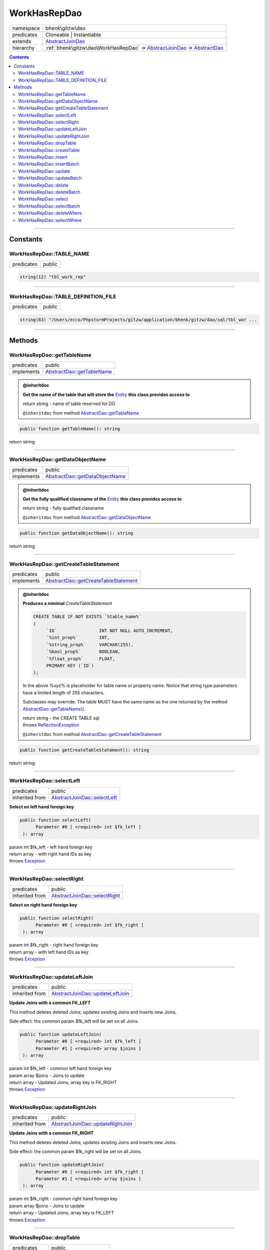 .. required styles !!
.. raw:: html

    <style> .block {color:lightgrey; font-size: 0.6em; display: block; align-items: center; background-color:black; width:8em; height:8em;padding-left:7px;} </style>
    <style> .tag0 {color:grey; font-size: 0.9em; font-family: "Courier New", monospace;} </style>
    <style> .tag3 {color:grey; font-size: 0.9em; display: inline-block; width:3.1ch; font-family: "Courier New", monospace;} </style>
    <style> .tag4 {color:grey; font-size: 0.9em; display: inline-block; width:4.1ch; font-family: "Courier New", monospace;} </style>
    <style> .tag5 {color:grey; font-size: 0.9em; display: inline-block; width:5.1ch; font-family: "Courier New", monospace;} </style>
    <style> .tag6 {color:grey; font-size: 0.9em; display: inline-block; width:6.1ch; font-family: "Courier New", monospace;} </style>
    <style> .tag7 {color:grey; font-size: 0.9em; display: inline-block; width:7.1ch; font-family: "Courier New", monospace;} </style>
    <style> .tag8 {color:grey; font-size: 0.9em; display: inline-block; width:8.1ch; font-family: "Courier New", monospace;} </style>
    <style> .tag9 {color:grey; font-size: 0.9em; display: inline-block; width:9.1ch; font-family: "Courier New", monospace;} </style>
    <style> .tag10 {color:grey; font-size: 0.9em; display: inline-block; width:10.1ch; font-family: "Courier New", monospace;} </style>
    <style> .tag11 {color:grey; font-size: 0.9em; display: inline-block; width:11.1ch; font-family: "Courier New", monospace;} </style>
    <style> .tag12 {color:grey; font-size: 0.9em; display: inline-block; width:12.1ch; font-family: "Courier New", monospace;} </style>
    <style> .tagsign {color:grey; font-size: 0.9em; display: inline-block; width:3.2em;} </style>
    <style> .param {color:#005858; background-color:#F8F8F8; font-size: 0.8em; border:1px solid #D0D0D0;padding-left: 5px; padding-right: 5px;} </style>
    <style> .tech {color:#005858; background-color:#F8F8F8; font-size: 0.9em; border:1px solid #D0D0D0;padding-left: 5px; padding-right: 5px;} </style>

.. end required styles

.. required roles !!
.. role:: block
.. role:: tag0
.. role:: tag3
.. role:: tag4
.. role:: tag5
.. role:: tag6
.. role:: tag7
.. role:: tag8
.. role:: tag9
.. role:: tag10
.. role:: tag11
.. role:: tag12
.. role:: tagsign
.. role:: param
.. role:: tech

.. end required roles

.. _bhenk\gitzw\dao\WorkHasRepDao:

WorkHasRepDao
=============

.. table::
   :widths: auto
   :align: left

   ========== ======================================================================================================================================== 
   namespace  bhenk\\gitzw\\dao                                                                                                                        
   predicates Cloneable | Instantiable                                                                                                                 
   extends    `AbstractJoinDao <http://bhenkmsdata.rtfd.io/>`_                                                                                         
   hierarchy  :ref:`bhenk\gitzw\dao\WorkHasRepDao` -> `AbstractJoinDao <http://bhenkmsdata.rtfd.io/>`_ -> `AbstractDao <http://bhenkmsdata.rtfd.io/>`_ 
   ========== ======================================================================================================================================== 


.. contents::


----


.. _bhenk\gitzw\dao\WorkHasRepDao::Constants:

Constants
+++++++++


.. _bhenk\gitzw\dao\WorkHasRepDao::TABLE_NAME:

WorkHasRepDao::TABLE_NAME
-------------------------

.. table::
   :widths: auto
   :align: left

   ========== ====== 
   predicates public 
   ========== ====== 





.. code-block:: php

   string(12) "tbl_work_rep" 




----


.. _bhenk\gitzw\dao\WorkHasRepDao::TABLE_DEFINITION_FILE:

WorkHasRepDao::TABLE_DEFINITION_FILE
------------------------------------

.. table::
   :widths: auto
   :align: left

   ========== ====== 
   predicates public 
   ========== ====== 





.. code-block:: php

   string(83) "/Users/ecco/PhpstormProjects/gitzw/application/bhenk/gitzw/dao/sql/tbl_wor ...




----


.. _bhenk\gitzw\dao\WorkHasRepDao::Methods:

Methods
+++++++


.. _bhenk\gitzw\dao\WorkHasRepDao::getTableName:

WorkHasRepDao::getTableName
---------------------------

.. table::
   :widths: auto
   :align: left

   ========== ========================================================== 
   predicates public                                                     
   implements `AbstractDao::getTableName <http://bhenkmsdata.rtfd.io/>`_ 
   ========== ========================================================== 






.. admonition:: @inheritdoc

    

   **Get the name of the table that will store the** `Entity <https://www.google.com/search?q=Entity>`_ **this class provides access to**
   
   | :tag6:`return` string  - name of table reserved for DO
   
   ``@inheritdoc`` from method `AbstractDao::getTableName <http://bhenkmsdata.rtfd.io/>`_




.. code-block:: php

   public function getTableName(): string


| :tag6:`return` string


----


.. _bhenk\gitzw\dao\WorkHasRepDao::getDataObjectName:

WorkHasRepDao::getDataObjectName
--------------------------------

.. table::
   :widths: auto
   :align: left

   ========== =============================================================== 
   predicates public                                                          
   implements `AbstractDao::getDataObjectName <http://bhenkmsdata.rtfd.io/>`_ 
   ========== =============================================================== 






.. admonition:: @inheritdoc

    

   **Get the fully qualified classname of the** `Entity <https://www.google.com/search?q=Entity>`_ **this class provides access to**
   
   | :tag6:`return` string  - fully qualified classname
   
   ``@inheritdoc`` from method `AbstractDao::getDataObjectName <http://bhenkmsdata.rtfd.io/>`_




.. code-block:: php

   public function getDataObjectName(): string


| :tag6:`return` string


----


.. _bhenk\gitzw\dao\WorkHasRepDao::getCreateTableStatement:

WorkHasRepDao::getCreateTableStatement
--------------------------------------

.. table::
   :widths: auto
   :align: left

   ========== ===================================================================== 
   predicates public                                                                
   implements `AbstractDao::getCreateTableStatement <http://bhenkmsdata.rtfd.io/>`_ 
   ========== ===================================================================== 






.. admonition:: @inheritdoc

    

   **Produces a minimal** *CreateTableStatement*
   
   
   
   
   ..  code-block::
   
      CREATE TABLE IF NOT EXISTS `%table_name%`
      (
           `ID`                INT NOT NULL AUTO_INCREMENT,
           `%int_prop%`        INT,
           `%string_prop%`     VARCHAR(255),
           `%bool_prop%`       BOOLEAN,
           `%float_prop%`      FLOAT,
           PRIMARY KEY (`ID`)
      );
   
   
   In the above :tech:`%xyz%` is placeholder for table name or property name. Notice that string type
   parameters have a limited length of 255 characters.
   
   Subclasses may override. The table MUST have the same name as the one returned by the method
   `AbstractDao::getTableName() <https://www.google.com/search?q=AbstractDao::getTableName()>`_.
   
   
   | :tag6:`return` string  - the :tech:`CREATE TABLE` sql
   | :tag6:`throws` `ReflectionException <https://www.php.net/manual/en/class.reflectionexception.php>`_
   
   ``@inheritdoc`` from method `AbstractDao::getCreateTableStatement <http://bhenkmsdata.rtfd.io/>`_




.. code-block:: php

   public function getCreateTableStatement(): string


| :tag6:`return` string


----


.. _bhenk\gitzw\dao\WorkHasRepDao::selectLeft:

WorkHasRepDao::selectLeft
-------------------------

.. table::
   :widths: auto
   :align: left

   ============== ============================================================ 
   predicates     public                                                       
   inherited from `AbstractJoinDao::selectLeft <http://bhenkmsdata.rtfd.io/>`_ 
   ============== ============================================================ 


**Select on left hand foreign key**


.. code-block:: php

   public function selectLeft(
         Parameter #0 [ <required> int $fk_left ]
    ): array


| :tag6:`param` int :param:`$fk_left` - left hand foreign key
| :tag6:`return` array  - with right hand IDs as key
| :tag6:`throws` `Exception <https://www.php.net/manual/en/class.exception.php>`_


----


.. _bhenk\gitzw\dao\WorkHasRepDao::selectRight:

WorkHasRepDao::selectRight
--------------------------

.. table::
   :widths: auto
   :align: left

   ============== ============================================================= 
   predicates     public                                                        
   inherited from `AbstractJoinDao::selectRight <http://bhenkmsdata.rtfd.io/>`_ 
   ============== ============================================================= 


**Select on right hand foreign key**


.. code-block:: php

   public function selectRight(
         Parameter #0 [ <required> int $fk_right ]
    ): array


| :tag6:`param` int :param:`$fk_right` - right hand foreign key
| :tag6:`return` array  - with left hand IDs as key
| :tag6:`throws` `Exception <https://www.php.net/manual/en/class.exception.php>`_


----


.. _bhenk\gitzw\dao\WorkHasRepDao::updateLeftJoin:

WorkHasRepDao::updateLeftJoin
-----------------------------

.. table::
   :widths: auto
   :align: left

   ============== ================================================================ 
   predicates     public                                                           
   inherited from `AbstractJoinDao::updateLeftJoin <http://bhenkmsdata.rtfd.io/>`_ 
   ============== ================================================================ 


**Update Joins with a common FK_LEFT**


This method deletes deleted Joins; updates existing Joins and inserts new Joins.

Side effect: the common :tagsign:`param` :tech:`$fk_left` will be set on all Joins.



.. code-block:: php

   public function updateLeftJoin(
         Parameter #0 [ <required> int $fk_left ]
         Parameter #1 [ <required> array $joins ]
    ): array


| :tag6:`param` int :param:`$fk_left` - common left hand foreign key
| :tag6:`param` array :param:`$joins` - Joins to update
| :tag6:`return` array  - Updated Joins, array key is FK_RIGHT
| :tag6:`throws` `Exception <https://www.php.net/manual/en/class.exception.php>`_


----


.. _bhenk\gitzw\dao\WorkHasRepDao::updateRightJoin:

WorkHasRepDao::updateRightJoin
------------------------------

.. table::
   :widths: auto
   :align: left

   ============== ================================================================= 
   predicates     public                                                            
   inherited from `AbstractJoinDao::updateRightJoin <http://bhenkmsdata.rtfd.io/>`_ 
   ============== ================================================================= 


**Update Joins with a common FK_RIGHT**


This method deletes deleted Joins; updates existing Joins and inserts new Joins.

Side effect: the common :tagsign:`param` :tech:`$fk_right` will be set on all Joins.



.. code-block:: php

   public function updateRightJoin(
         Parameter #0 [ <required> int $fk_right ]
         Parameter #1 [ <required> array $joins ]
    ): array


| :tag6:`param` int :param:`$fk_right` - common right hand foreign key
| :tag6:`param` array :param:`$joins` - Joins to update
| :tag6:`return` array  - Updated Joins, array key is FK_LEFT
| :tag6:`throws` `Exception <https://www.php.net/manual/en/class.exception.php>`_


----


.. _bhenk\gitzw\dao\WorkHasRepDao::dropTable:

WorkHasRepDao::dropTable
------------------------

.. table::
   :widths: auto
   :align: left

   ============== ======================================================= 
   predicates     public                                                  
   inherited from `AbstractDao::dropTable <http://bhenkmsdata.rtfd.io/>`_ 
   ============== ======================================================= 


**Drop table if it exists**


Tries to drop the table with the name returned by `AbstractDao::getTableName() <https://www.google.com/search?q=AbstractDao::getTableName()>`_.



.. code-block:: php

   public function dropTable(): bool


| :tag6:`return` bool  - *true* on success, even if table does not exist, *false* on failure
| :tag6:`throws` `Exception <https://www.php.net/manual/en/class.exception.php>`_


----


.. _bhenk\gitzw\dao\WorkHasRepDao::createTable:

WorkHasRepDao::createTable
--------------------------

.. table::
   :widths: auto
   :align: left

   ============== ========================================================= 
   predicates     public                                                    
   inherited from `AbstractDao::createTable <http://bhenkmsdata.rtfd.io/>`_ 
   ============== ========================================================= 


**Create a table in the database**


The statement used is the one from `AbstractDao::getCreateTableStatement() <https://www.google.com/search?q=AbstractDao::getCreateTableStatement()>`_.



.. code-block:: php

   public function createTable(
         Parameter #0 [ <optional> bool $drop = false ]
    ): int


| :tag6:`param` bool :param:`$drop` - Drop (if exists) table with same name before create
| :tag6:`return` int  - count of executed statements
| :tag6:`throws` `ReflectionException <https://www.php.net/manual/en/class.reflectionexception.php>`_
| :tag6:`throws` `Exception <https://www.php.net/manual/en/class.exception.php>`_  - code 200


----


.. _bhenk\gitzw\dao\WorkHasRepDao::insert:

WorkHasRepDao::insert
---------------------

.. table::
   :widths: auto
   :align: left

   ============== ==================================================== 
   predicates     public                                               
   inherited from `AbstractDao::insert <http://bhenkmsdata.rtfd.io/>`_ 
   ============== ==================================================== 


**Insert the given Entity**


With :tagsign:`param` :tech:`$insertID` set to *false* (this is the default), the :tech:`ID` of the `Entity <https://www.google.com/search?q=Entity>`_ (if any)
will be ignored. Returns an Entity equal to the
given Entity with the new :tech:`ID`.

In order to be able to reconstruct a table, the :tech:`ID` of the Entity can be inserted as well. Set
:tagsign:`param` :tech:`$insertID` to *true* to achieve this.



.. code-block:: php

   public function insert(
         Parameter #0 [ <required> bhenk\msdata\abc\Entity $entity ]
         Parameter #1 [ <optional> bool $insertID = false ]
    ): Entity


| :tag6:`param` `Entity <http://bhenkmsdata.rtfd.io/>`_ :param:`$entity` - Entity to insert
| :tag6:`param` bool :param:`$insertID` - should the *primary key* ID also be inserted
| :tag6:`return` `Entity <http://bhenkmsdata.rtfd.io/>`_  - new Entity, equal to given one, with new :tech:`ID`
| :tag6:`throws` `Exception <https://www.php.net/manual/en/class.exception.php>`_  - code 201


----


.. _bhenk\gitzw\dao\WorkHasRepDao::insertBatch:

WorkHasRepDao::insertBatch
--------------------------

.. table::
   :widths: auto
   :align: left

   ============== ========================================================= 
   predicates     public                                                    
   inherited from `AbstractDao::insertBatch <http://bhenkmsdata.rtfd.io/>`_ 
   ============== ========================================================= 


**Insert the Entities from the given array**


The :tech:`ID` of the `Entity <https://www.google.com/search?q=Entity>`_ (if any) will be ignored. Returns an array of
Entities equal to the
given Entities with new :tech:`ID`\ s and ID as array key. This default behaviour can be altered by
providing a closure that receives each inserted entity and decides what key will be returned:

..  code-block::

   $func = function(Entity $entity): int {
       return  $entity->getID();
   };



In order to be able to reconstruct a table, the ID of the Entities can be inserted as well. Set
:tagsign:`param` :tech:`$insertID` to *true* to achieve this.



.. code-block:: php

   public function insertBatch(
         Parameter #0 [ <required> array $entity_array ]
         Parameter #1 [ <optional> ?Closure $func = NULL ]
         Parameter #2 [ <optional> bool $insertID = false ]
    ): array


| :tag6:`param` array :param:`$entity_array` - array of Entities to insert
| :tag6:`param` ?\ `Closure <https://www.php.net/manual/en/class.closure.php>`_ :param:`$func` - function to assign key in the returned array
| :tag6:`param` bool :param:`$insertID` - should the *primary key* ID also be inserted
| :tag6:`return` array  - array of Entities with new :tech:`ID`\ s
| :tag6:`throws` `Exception <https://www.php.net/manual/en/class.exception.php>`_  - code 201


----


.. _bhenk\gitzw\dao\WorkHasRepDao::update:

WorkHasRepDao::update
---------------------

.. table::
   :widths: auto
   :align: left

   ============== ==================================================== 
   predicates     public                                               
   inherited from `AbstractDao::update <http://bhenkmsdata.rtfd.io/>`_ 
   ============== ==================================================== 


**Update the given Entity**


.. code-block:: php

   public function update(
         Parameter #0 [ <required> bhenk\msdata\abc\Entity $entity ]
    ): int


| :tag6:`param` `Entity <http://bhenkmsdata.rtfd.io/>`_ :param:`$entity` - persisted Entity to update
| :tag6:`return` int  - rows affected: 1 for success, 0 for failure
| :tag6:`throws` `Exception <https://www.php.net/manual/en/class.exception.php>`_  - code 202


----


.. _bhenk\gitzw\dao\WorkHasRepDao::updateBatch:

WorkHasRepDao::updateBatch
--------------------------

.. table::
   :widths: auto
   :align: left

   ============== ========================================================= 
   predicates     public                                                    
   inherited from `AbstractDao::updateBatch <http://bhenkmsdata.rtfd.io/>`_ 
   ============== ========================================================= 


**Update the Entities in the given array**


.. code-block:: php

   public function updateBatch(
         Parameter #0 [ <required> array $entity_array ]
    ): int


| :tag6:`param` array :param:`$entity_array` - array of persisted Entities to update
| :tag6:`return` int  - rows affected
| :tag6:`throws` `Exception <https://www.php.net/manual/en/class.exception.php>`_  - code 202


----


.. _bhenk\gitzw\dao\WorkHasRepDao::delete:

WorkHasRepDao::delete
---------------------

.. table::
   :widths: auto
   :align: left

   ============== ==================================================== 
   predicates     public                                               
   inherited from `AbstractDao::delete <http://bhenkmsdata.rtfd.io/>`_ 
   ============== ==================================================== 


**Delete the row with the given ID**


.. code-block:: php

   public function delete(
         Parameter #0 [ <required> int $ID ]
    ): int


| :tag6:`param` int :param:`$ID` - the :tech:`ID` to delete
| :tag6:`return` int  - rows affected: 1 for success, 0 if :tech:`ID` was not present
| :tag6:`throws` `Exception <https://www.php.net/manual/en/class.exception.php>`_  - code 203


----


.. _bhenk\gitzw\dao\WorkHasRepDao::deleteBatch:

WorkHasRepDao::deleteBatch
--------------------------

.. table::
   :widths: auto
   :align: left

   ============== ========================================================= 
   predicates     public                                                    
   inherited from `AbstractDao::deleteBatch <http://bhenkmsdata.rtfd.io/>`_ 
   ============== ========================================================= 


**Delete rows with the given IDs**


.. code-block:: php

   public function deleteBatch(
         Parameter #0 [ <required> array $ids ]
    ): int


| :tag6:`param` array :param:`$ids` - array with IDs of persisted entities
| :tag6:`return` int  - affected rows
| :tag6:`throws` `Exception <https://www.php.net/manual/en/class.exception.php>`_  - code 203


----


.. _bhenk\gitzw\dao\WorkHasRepDao::select:

WorkHasRepDao::select
---------------------

.. table::
   :widths: auto
   :align: left

   ============== ==================================================== 
   predicates     public                                               
   inherited from `AbstractDao::select <http://bhenkmsdata.rtfd.io/>`_ 
   ============== ==================================================== 


**Fetch the Entity with the given ID**


.. code-block:: php

   public function select(
         Parameter #0 [ <required> int $ID ]
    ): ?Entity


| :tag6:`param` int :param:`$ID` - the :tech:`ID` to fetch
| :tag6:`return` ?\ `Entity <http://bhenkmsdata.rtfd.io/>`_  - Entity with given :tech:`ID` or *null* if not present
| :tag6:`throws` `Exception <https://www.php.net/manual/en/class.exception.php>`_  - code 204


----


.. _bhenk\gitzw\dao\WorkHasRepDao::selectBatch:

WorkHasRepDao::selectBatch
--------------------------

.. table::
   :widths: auto
   :align: left

   ============== ========================================================= 
   predicates     public                                                    
   inherited from `AbstractDao::selectBatch <http://bhenkmsdata.rtfd.io/>`_ 
   ============== ========================================================= 


**Select Entities with the given IDs**


The returned Entity[] array has Entity IDs as keys.



.. code-block:: php

   public function selectBatch(
         Parameter #0 [ <required> array $ids ]
    ): array


| :tag6:`param` array :param:`$ids` - array of IDs of persisted Entities
| :tag6:`return` array  - array of Entities or empty array if none found
| :tag6:`throws` `Exception <https://www.php.net/manual/en/class.exception.php>`_  - code 204


----


.. _bhenk\gitzw\dao\WorkHasRepDao::deleteWhere:

WorkHasRepDao::deleteWhere
--------------------------

.. table::
   :widths: auto
   :align: left

   ============== ========================================================= 
   predicates     public                                                    
   inherited from `AbstractDao::deleteWhere <http://bhenkmsdata.rtfd.io/>`_ 
   ============== ========================================================= 


**Delete Entity rows with a** *where-clause*



..  code-block::

   DELETE FROM %table_name% WHERE %expression%





.. code-block:: php

   public function deleteWhere(
         Parameter #0 [ <required> string $where_clause ]
    ): int


| :tag6:`param` string :param:`$where_clause` - expression
| :tag6:`return` int  - rows affected
| :tag6:`throws` `Exception <https://www.php.net/manual/en/class.exception.php>`_  - code 203


----


.. _bhenk\gitzw\dao\WorkHasRepDao::selectWhere:

WorkHasRepDao::selectWhere
--------------------------

.. table::
   :widths: auto
   :align: left

   ============== ========================================================= 
   predicates     public                                                    
   inherited from `AbstractDao::selectWhere <http://bhenkmsdata.rtfd.io/>`_ 
   ============== ========================================================= 


**Select Entities with a** *where-clause*



..  code-block::

   SELECT FROM %table_name% WHERE %expression% LIMIT %offset%, %limit%;


The optional :tagsign:`param` :tech:`$func` receives selected Entities and can decide what key
the Entity will have in the returned Entity[] array.
Default: the returned Entity[] array has Entity IDs as keys.

..  code-block::

   $func = function(Entity $entity): int {
       return  $entity->getID();
   };





.. code-block:: php

   public function selectWhere(
         Parameter #0 [ <required> string $where_clause ]
         Parameter #1 [ <optional> int $offset = 0 ]
         Parameter #2 [ <optional> int $limit = bhenk\msdata\abc\PHP_INT_MAX ]
         Parameter #3 [ <optional> ?Closure $func = NULL ]
    ): array


| :tag6:`param` string :param:`$where_clause` - expression
| :tag6:`param` int :param:`$offset` - offset of the first row to return
| :tag6:`param` int :param:`$limit` - the maximum number of rows to return
| :tag6:`param` ?\ `Closure <https://www.php.net/manual/en/class.closure.php>`_ :param:`$func` - if given decides which keys the returned array will have
| :tag6:`return` array  - array of Entities or empty array if none found
| :tag6:`throws` `Exception <https://www.php.net/manual/en/class.exception.php>`_  - code 204


----

:block:`no datestamp` 
